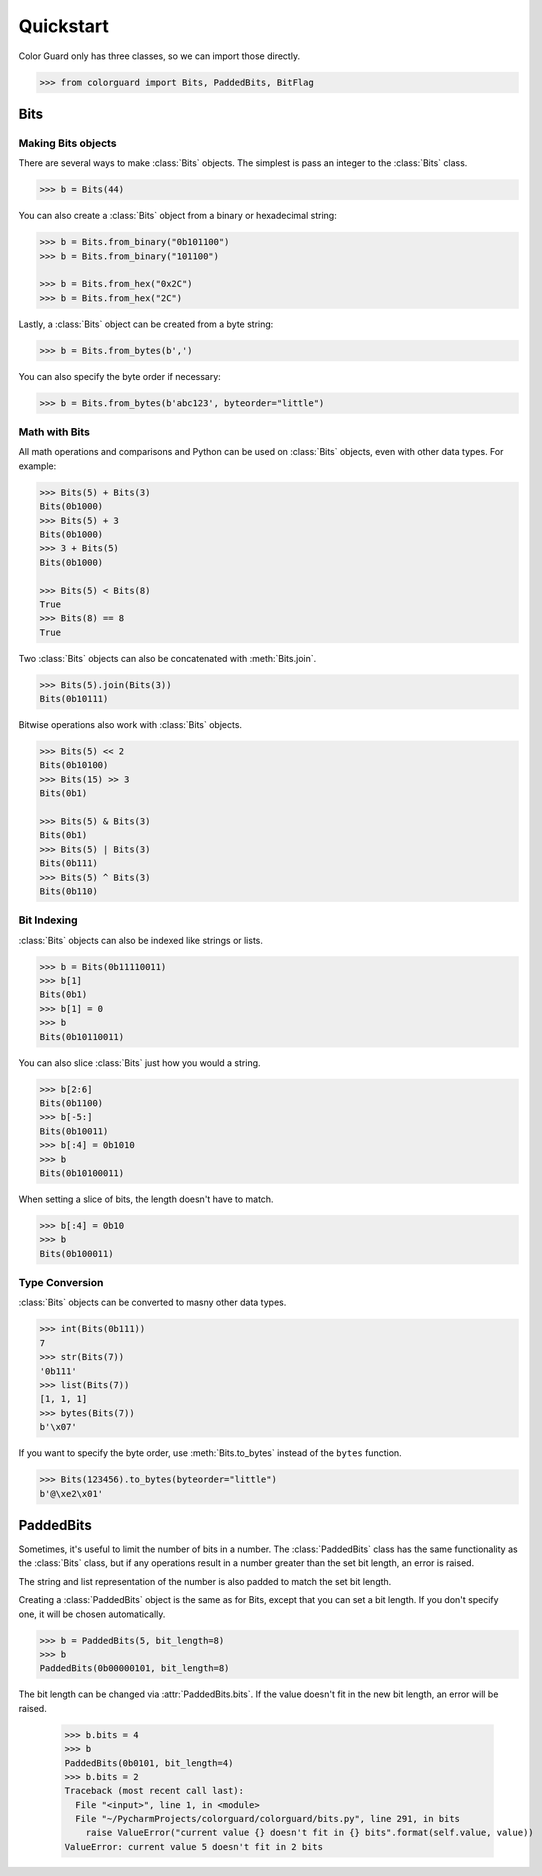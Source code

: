.. _quickstart:

Quickstart
==========

.. module:: colorguard

Color Guard only has three classes, so we can import those directly.

.. code-block:: pycon

    >>> from colorguard import Bits, PaddedBits, BitFlag

Bits
----

Making Bits objects
~~~~~~~~~~~~~~~~~~~

There are several ways to make :class:`Bits` objects. The simplest is pass an integer to the :class:`Bits` class.

.. code-block:: pycon

    >>> b = Bits(44)

You can also create a :class:`Bits` object from a binary or hexadecimal string:

.. code-block:: pycon

    >>> b = Bits.from_binary("0b101100")
    >>> b = Bits.from_binary("101100")

    >>> b = Bits.from_hex("0x2C")
    >>> b = Bits.from_hex("2C")

Lastly, a :class:`Bits` object can be created from a byte string:

.. code-block:: pycon

    >>> b = Bits.from_bytes(b',')

You can also specify the byte order if necessary:

.. code-block:: pycon

    >>> b = Bits.from_bytes(b'abc123', byteorder="little")

Math with Bits
~~~~~~~~~~~~~~

All math operations and comparisons and Python can be used on :class:`Bits` objects, even with other data types.
For example:

.. code-block:: pycon

    >>> Bits(5) + Bits(3)
    Bits(0b1000)
    >>> Bits(5) + 3
    Bits(0b1000)
    >>> 3 + Bits(5)
    Bits(0b1000)

    >>> Bits(5) < Bits(8)
    True
    >>> Bits(8) == 8
    True


Two :class:`Bits` objects can also be concatenated with :meth:`Bits.join`.

.. code-block:: pycon

    >>> Bits(5).join(Bits(3))
    Bits(0b10111)

Bitwise operations also work with :class:`Bits` objects.

.. code-block:: pycon

    >>> Bits(5) << 2
    Bits(0b10100)
    >>> Bits(15) >> 3
    Bits(0b1)

    >>> Bits(5) & Bits(3)
    Bits(0b1)
    >>> Bits(5) | Bits(3)
    Bits(0b111)
    >>> Bits(5) ^ Bits(3)
    Bits(0b110)

Bit Indexing
~~~~~~~~~~~~

:class:`Bits` objects can also be indexed like strings or lists.

.. code-block:: pycon

    >>> b = Bits(0b11110011)
    >>> b[1]
    Bits(0b1)
    >>> b[1] = 0
    >>> b
    Bits(0b10110011)

You can also slice :class:`Bits` just how you would a string.

.. code-block:: pycon

    >>> b[2:6]
    Bits(0b1100)
    >>> b[-5:]
    Bits(0b10011)
    >>> b[:4] = 0b1010
    >>> b
    Bits(0b10100011)

When setting a slice of bits, the length doesn't have to match.

.. code-block:: pycon

    >>> b[:4] = 0b10
    >>> b
    Bits(0b100011)

Type Conversion
~~~~~~~~~~~~~~~

:class:`Bits` objects can be converted to masny other data types.

.. code-block:: pycon

    >>> int(Bits(0b111))
    7
    >>> str(Bits(7))
    '0b111'
    >>> list(Bits(7))
    [1, 1, 1]
    >>> bytes(Bits(7))
    b'\x07'

If you want to specify the byte order, use :meth:`Bits.to_bytes` instead of the ``bytes`` function.

.. code-block:: pycon

    >>> Bits(123456).to_bytes(byteorder="little")
    b'@\xe2\x01'

PaddedBits
----------

Sometimes, it's useful to limit the number of bits in a number. The :class:`PaddedBits` class has
the same functionality as the :class:`Bits` class, but if any operations result in a number greater
than the set bit length, an error is raised.

The string and list representation of the number is also padded to match the set bit length.

Creating a :class:`PaddedBits` object is the same as for Bits, except that you can set a bit length.
If you don't specify one, it will be chosen automatically.

.. code-block:: pycon

    >>> b = PaddedBits(5, bit_length=8)
    >>> b
    PaddedBits(0b00000101, bit_length=8)

The bit length can be changed via :attr:`PaddedBits.bits`. If the value doesn't fit in the new
bit length, an error will be raised.

    >>> b.bits = 4
    >>> b
    PaddedBits(0b0101, bit_length=4)
    >>> b.bits = 2
    Traceback (most recent call last):
      File "<input>", line 1, in <module>
      File "~/PycharmProjects/colorguard/colorguard/bits.py", line 291, in bits
        raise ValueError("current value {} doesn't fit in {} bits".format(self.value, value))
    ValueError: current value 5 doesn't fit in 2 bits


